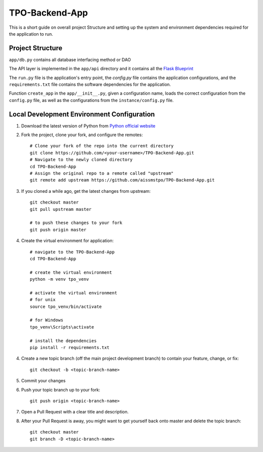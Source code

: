 ===============
TPO-Backend-App
===============

This is a short guide on overall project Structure and setting up the system and environment dependencies
required for the application to run.

Project Structure
-----------------

``app/db.py`` contains all database interfacing method or DAO

The API layer is implemented in the ``app/api`` directory and it contains all the `Flask Blueprint <https://flask.palletsprojects.com/en/1.1.x/blueprints/>`_

The ``run.py`` file is the application's entry point, the `config.py` file contains the application configurations, and the ``requirements.txt`` file contains the software dependencies for the application.

Function ``create_app`` in the ``app/__init__.py``, given a configuration name, loads the correct configuration from the ``config.py`` file, as well as the configurations from the ``instance/config.py`` file.

Local Development Environment Configuration
-------------------------------------------
1. Download the latest version of Python from `Python official website <https://www.python.org/downloads/>`_
2. Fork the project, clone your fork, and configure the remotes::

    # Clone your fork of the repo into the current directory
    git clone https://github.com/<your-username>/TPO-Backend-App.git
    # Navigate to the newly cloned directory
    cd TPO-Backend-App
    # Assign the original repo to a remote called "upstream"
    git remote add upstream https://github.com/aissmstpo/TPO-Backend-App.git

3. If you cloned a while ago, get the latest changes from upstream::

    git checkout master
    git pull upstream master

    # to push these changes to your fork
    git push origin master

4. Create the virtual environment for application::

    # navigate to the TPO-Backend-App
    cd TPO-Backend-App

    # create the virtual environment
    python -m venv tpo_venv

    # activate the virtual environment
    # for unix
    source tpo_venv/bin/activate

    # for Windows
    tpo_venv\Scripts\activate

    # install the dependencies
    pip install -r requirements.txt

4. Create a new topic branch (off the main project development branch) to contain your feature, change, or fix::

    git checkout -b <topic-branch-name>

5. Commit your changes
6. Push your topic branch up to your fork::

    git push origin <topic-branch-name>

7. Open a Pull Request with a clear title and description.
8. After your Pull Request is away, you might want to get yourself back onto master and delete the topic branch::

    git checkout master
    git branch -D <topic-branch-name>
